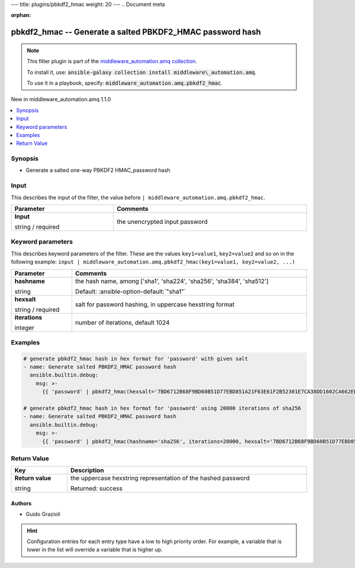 ---
title: plugins/pbkdf2_hmac
weight: 20
---
.. Document meta

:orphan:

.. |antsibull-internal-nbsp| unicode:: 0xA0
    :trim:

.. role:: ansible-attribute-support-label
.. role:: ansible-attribute-support-property
.. role:: ansible-attribute-support-full
.. role:: ansible-attribute-support-partial
.. role:: ansible-attribute-support-none
.. role:: ansible-attribute-support-na
.. role:: ansible-option-type
.. role:: ansible-option-elements
.. role:: ansible-option-required
.. role:: ansible-option-versionadded
.. role:: ansible-option-aliases
.. role:: ansible-option-choices
.. role:: ansible-option-choices-default-mark
.. role:: ansible-option-default-bold
.. role:: ansible-option-configuration
.. role:: ansible-option-returned-bold
.. role:: ansible-option-sample-bold

.. Anchors

.. _ansible_collections.middleware_automation.amq.pbkdf2_hmac_filter:

.. Anchors: short name for ansible.builtin

.. Title

pbkdf2_hmac -- Generate a salted PBKDF2\_HMAC password hash
++++++++++++++++++++++++++++++++++++++++++++++++++++++++++++++++++++++++++++++++++++++++++++

.. Collection note

.. note::
    This filter plugin is part of the `middleware_automation.amq collection <https://galaxy.ansible.com/middleware_automation/amq>`_.

    To install it, use: :code:`ansible-galaxy collection install middleware\_automation.amq`.

    To use it in a playbook, specify: :code:`middleware_automation.amq.pbkdf2_hmac`.

.. version_added

.. rst-class:: ansible-version-added

New in middleware\_automation.amq 1.1.0

.. contents::
   :local:
   :depth: 1

.. Deprecated


Synopsis
--------

.. Description

- Generate a salted one-way PBKDF2 HMAC\_password hash


.. Aliases


.. Requirements





.. Input

Input
-----

This describes the input of the filter, the value before ``| middleware_automation.amq.pbkdf2_hmac``.

.. rst-class:: ansible-option-table

.. list-table::
  :width: 100%
  :widths: auto
  :header-rows: 1

  * - Parameter
    - Comments

  * - .. raw:: html

        <div class="ansible-option-cell">
        <div class="ansibleOptionAnchor" id="parameter-_input"></div>

      .. _ansible_collections.middleware_automation.amq.pbkdf2_hmac_filter__parameter-_input:

      .. rst-class:: ansible-option-title

      **Input**

      .. raw:: html

        <a class="ansibleOptionLink" href="#parameter-_input" title="Permalink to this option"></a>

      .. rst-class:: ansible-option-type-line

      :ansible-option-type:`string` / :ansible-option-required:`required`




      .. raw:: html

        </div>

    - .. raw:: html

        <div class="ansible-option-cell">

      the unencrypted input password


      .. raw:: html

        </div>




.. Options

Keyword parameters
------------------

This describes keyword parameters of the filter. These are the values ``key1=value1``, ``key2=value2`` and so on in the following
example: ``input | middleware_automation.amq.pbkdf2_hmac(key1=value1, key2=value2, ...)``

.. rst-class:: ansible-option-table

.. list-table::
  :width: 100%
  :widths: auto
  :header-rows: 1

  * - Parameter
    - Comments

  * - .. raw:: html

        <div class="ansible-option-cell">
        <div class="ansibleOptionAnchor" id="parameter-hashname"></div>

      .. _ansible_collections.middleware_automation.amq.pbkdf2_hmac_filter__parameter-hashname:

      .. rst-class:: ansible-option-title

      **hashname**

      .. raw:: html

        <a class="ansibleOptionLink" href="#parameter-hashname" title="Permalink to this option"></a>

      .. rst-class:: ansible-option-type-line

      :ansible-option-type:`string`




      .. raw:: html

        </div>

    - .. raw:: html

        <div class="ansible-option-cell">

      the hash name, among ['sha1', 'sha224', 'sha256', 'sha384', 'sha512']


      .. rst-class:: ansible-option-line

      :ansible-option-default-bold:`Default:` :ansible-option-default:`"sha1"`

      .. raw:: html

        </div>

  * - .. raw:: html

        <div class="ansible-option-cell">
        <div class="ansibleOptionAnchor" id="parameter-hexsalt"></div>

      .. _ansible_collections.middleware_automation.amq.pbkdf2_hmac_filter__parameter-hexsalt:

      .. rst-class:: ansible-option-title

      **hexsalt**

      .. raw:: html

        <a class="ansibleOptionLink" href="#parameter-hexsalt" title="Permalink to this option"></a>

      .. rst-class:: ansible-option-type-line

      :ansible-option-type:`string` / :ansible-option-required:`required`




      .. raw:: html

        </div>

    - .. raw:: html

        <div class="ansible-option-cell">

      salt for password hashing, in uppercase hexstring format


      .. raw:: html

        </div>

  * - .. raw:: html

        <div class="ansible-option-cell">
        <div class="ansibleOptionAnchor" id="parameter-iterations"></div>

      .. _ansible_collections.middleware_automation.amq.pbkdf2_hmac_filter__parameter-iterations:

      .. rst-class:: ansible-option-title

      **iterations**

      .. raw:: html

        <a class="ansibleOptionLink" href="#parameter-iterations" title="Permalink to this option"></a>

      .. rst-class:: ansible-option-type-line

      :ansible-option-type:`integer`




      .. raw:: html

        </div>

    - .. raw:: html

        <div class="ansible-option-cell">

      number of iterations, default 1024


      .. raw:: html

        </div>


.. Attributes


.. Notes


.. Seealso


.. Examples

Examples
--------

.. code-block:: yaml+jinja

    
    # generate pbkdf2_hmac hash in hex format for 'password' with given salt
    - name: Generate salted PBKDF2_HMAC password hash
      ansible.builtin.debug:
        msg: >-
          {{ 'password' | pbkdf2_hmac(hexsalt='7BD6712B68F9BD60B51D77EBD851A21F63E61F2B52301E7CA38DD1602CA662EB' }}

    # generate pbkdf2_hmac hash in hex format for 'password' using 20000 iterations of sha256
    - name: Generate salted PBKDF2_HMAC password hash
      ansible.builtin.debug:
        msg: >-
          {{ 'password' | pbkdf2_hmac(hashname='sha256', iterations=20000, hexsalt='7BD6712B68F9BD60B51D77EBD851A21F63E61F2B52301E7CA38DD1602CA662EB' }}




.. Facts


.. Return values

Return Value
------------

.. rst-class:: ansible-option-table

.. list-table::
  :width: 100%
  :widths: auto
  :header-rows: 1

  * - Key
    - Description

  * - .. raw:: html

        <div class="ansible-option-cell">
        <div class="ansibleOptionAnchor" id="return-_value"></div>

      .. _ansible_collections.middleware_automation.amq.pbkdf2_hmac_filter__return-_value:

      .. rst-class:: ansible-option-title

      **Return value**

      .. raw:: html

        <a class="ansibleOptionLink" href="#return-_value" title="Permalink to this return value"></a>

      .. rst-class:: ansible-option-type-line

      :ansible-option-type:`string`

      .. raw:: html

        </div>

    - .. raw:: html

        <div class="ansible-option-cell">

      the uppercase hexstring representation of the hashed password


      .. rst-class:: ansible-option-line

      :ansible-option-returned-bold:`Returned:` success


      .. raw:: html

        </div>



..  Status (Presently only deprecated)


.. Authors

Authors
~~~~~~~

- Guido Grazioli 


.. hint::
    Configuration entries for each entry type have a low to high priority order. For example, a variable that is lower in the list will override a variable that is higher up.

.. Extra links


.. Parsing errors

